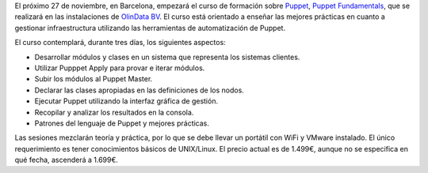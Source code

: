 .. title: Curso Puppet Fundamentals en BCN
.. author: Ignasi Fosch
.. slug: curso-puppet-fundamentals-bcn-2013
.. date: 2013/11/10 07:00
.. tags: Eventos,Puppet,DevOps

El próximo 27 de noviembre, en Barcelona, empezará el curso de formación sobre Puppet_, `Puppet Fundamentals`_, que se realizará en las instalaciones de `OlinData BV`_. El curso está orientado a enseñar las mejores prácticas en cuanto a gestionar infraestructura utilizando las herramientas de automatización de Puppet.
 
.. TEASER_END

El curso contemplará, durante tres días, los siguientes aspectos:

* Desarrollar módulos y clases en un sistema que representa los sistemas clientes.
* Utilizar Pupppet Apply para provar e iterar módulos.
* Subir los módulos al Puppet Master.
* Declarar las clases apropiadas en las definiciones de los nodos.
* Ejecutar Puppet utilizando la interfaz gráfica de gestión.
* Recopilar y analizar los resultados en la consola.
* Patrones del lenguaje de Puppet y mejores prácticas.

Las sesiones mezclarán teoría y práctica, por lo que se debe llevar un portátil con WiFi y VMware instalado. El único requerimiento es tener conocimientos básicos de UNIX/Linux. El precio actual es de 1.499€, aunque no se especifica en qué fecha, ascenderá a 1.699€.

.. _`Puppet Fundamentals`: http://www.amiando.com/puppet-training-barcelona-nov-2013.html?mkt_tok=3RkMMJWWfF9wsRolu6vLZKXonjHpfsX%252B6uguW6eg38431UFwdcjKPmjr1YAJTcJ0aPyQAgobGp5I5FELSrfYTaxht6wEWg%253D%253D
.. _`OlinData BV`: http://olindata.com/
.. _Puppet: http://puppetlabs.com
